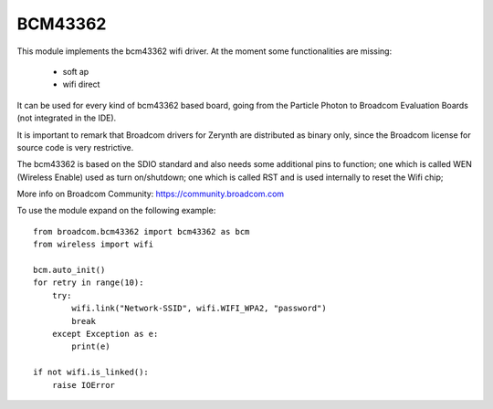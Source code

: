 .. module:: bcm43362

********
BCM43362
********



This module implements the bcm43362 wifi driver. At the moment some functionalities are missing:

    * soft ap
    * wifi direct


It can be used for every kind of bcm43362 based board, going from the Particle Photon to
Broadcom Evaluation Boards (not integrated in the IDE).

It is important to remark that Broadcom drivers for Zerynth are distributed as binary only, since the Broadcom license for 
source code is very restrictive.

The bcm43362 is based on the SDIO standard and also needs some additional pins to function; one which is called WEN (Wireless Enable)
used as turn on/shutdown; one which is called RST and is used internally to reset the Wifi chip;


More info on Broadcom Community: https://community.broadcom.com


To use the module expand on the following example: ::

    from broadcom.bcm43362 import bcm43362 as bcm
    from wireless import wifi
    
    bcm.auto_init()
    for retry in range(10):
        try:
            wifi.link("Network-SSID", wifi.WIFI_WPA2, "password")
            break
        except Exception as e:
            print(e)

    if not wifi.is_linked():
        raise IOError

    
.. function:: auto_init(country="US")        

        Try to automatically init the bcm43362 driver by looking at the board type.
        The automatic configuration is possible for Broadcom Evaluation boards and Particle Photon (both USI9 and USI14 modules).

        The *country* argument initializes the driver to use only country available channels.

        PeripheralError is raised in case of failed initialization.
    
.. function:: init(boots0,boots1,wen,rst,country)        
            
        Try to init the bcm43362 driver:

            * *boots0* and *boots1* are the pins used to configure the chip transfer (SPI vs SDIO). Pass 0xffff if not needed.
            * *wen* is the pin used as wifi power switch
            * *rst* is the pin used as wifi reset
            * *country* is the two letter code of the country. It is used to identify available channels.

    
.. function:: set_antenna(antenna)

    Select the antenna to be used:

        * 0: antenna 0
        * 1: antenna 1
        * 3: automatic antenna selection

    
.. function:: get_rssi()

    Return the current RSSI in dBm

    
.. function:: get_error()

    Return the last connection error as an internal code.

    
